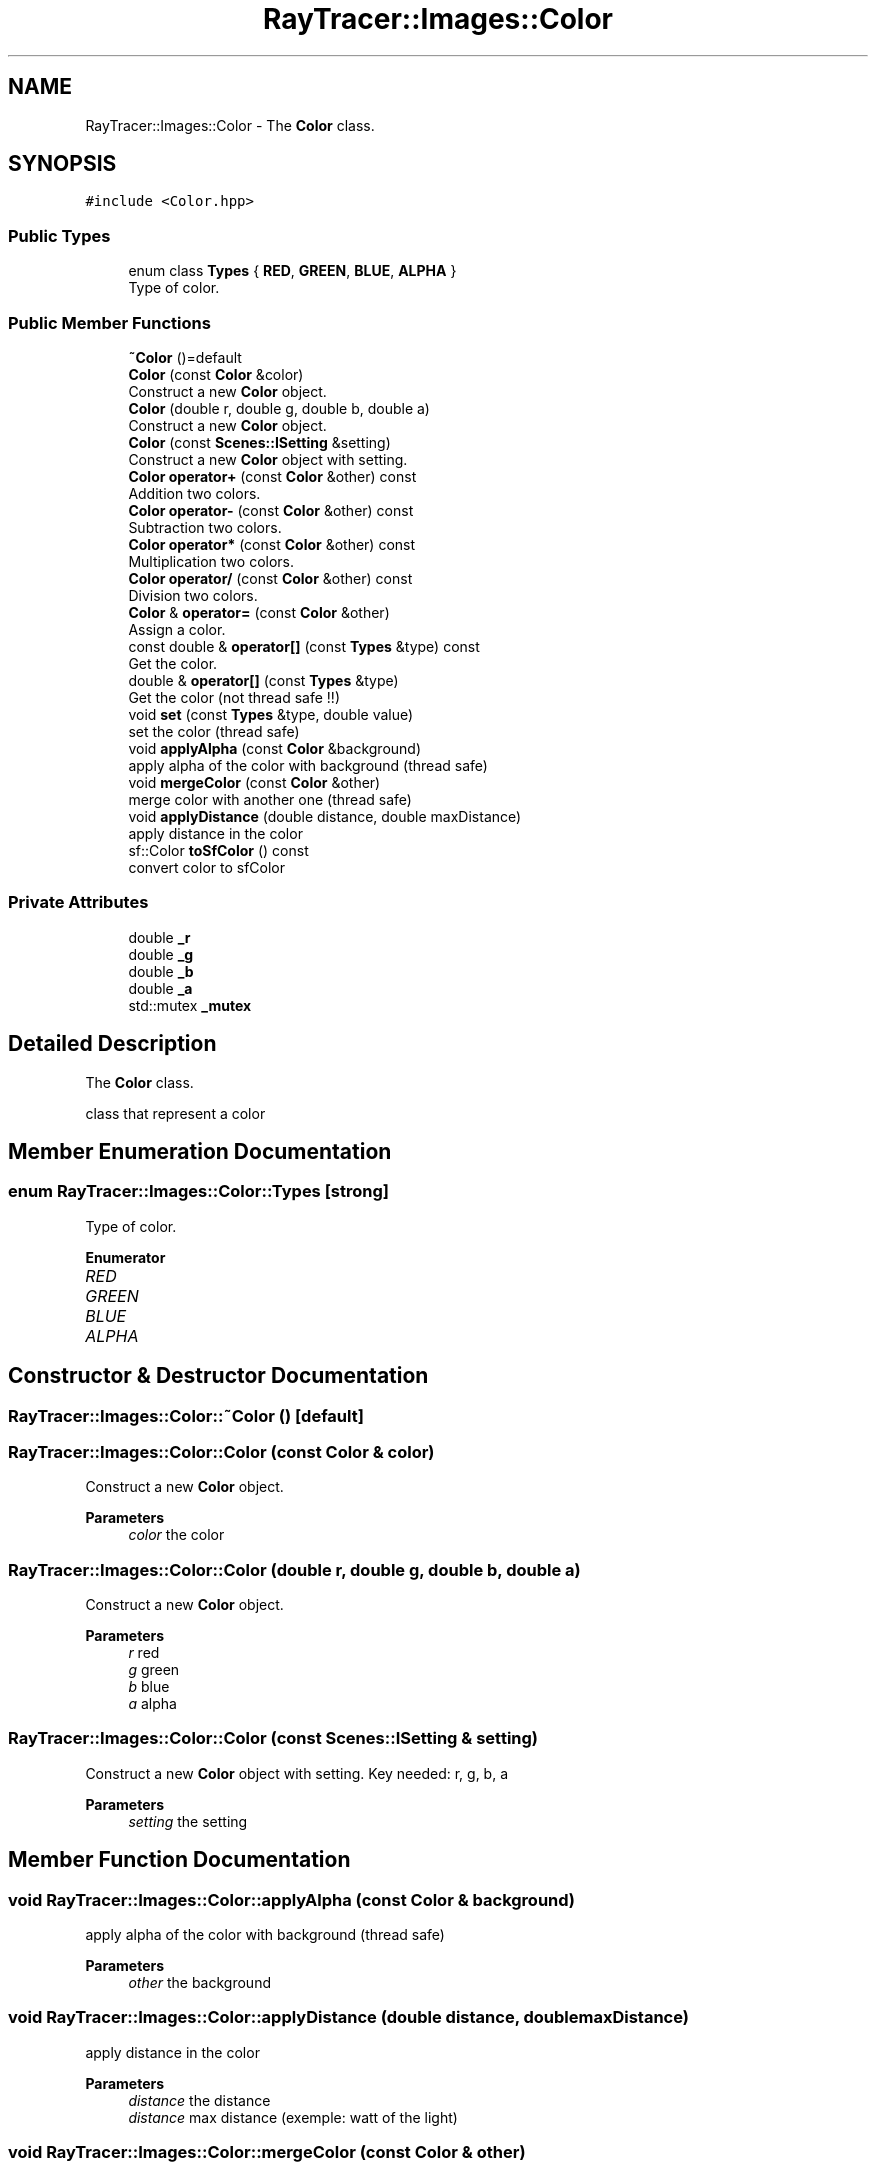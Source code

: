 .TH "RayTracer::Images::Color" 1 "Sat May 13 2023" "RayTracer" \" -*- nroff -*-
.ad l
.nh
.SH NAME
RayTracer::Images::Color \- The \fBColor\fP class\&.  

.SH SYNOPSIS
.br
.PP
.PP
\fC#include <Color\&.hpp>\fP
.SS "Public Types"

.in +1c
.ti -1c
.RI "enum class \fBTypes\fP { \fBRED\fP, \fBGREEN\fP, \fBBLUE\fP, \fBALPHA\fP }"
.br
.RI "Type of color\&. "
.in -1c
.SS "Public Member Functions"

.in +1c
.ti -1c
.RI "\fB~Color\fP ()=default"
.br
.ti -1c
.RI "\fBColor\fP (const \fBColor\fP &color)"
.br
.RI "Construct a new \fBColor\fP object\&. "
.ti -1c
.RI "\fBColor\fP (double r, double g, double b, double a)"
.br
.RI "Construct a new \fBColor\fP object\&. "
.ti -1c
.RI "\fBColor\fP (const \fBScenes::ISetting\fP &setting)"
.br
.RI "Construct a new \fBColor\fP object with setting\&. "
.ti -1c
.RI "\fBColor\fP \fBoperator+\fP (const \fBColor\fP &other) const"
.br
.RI "Addition two colors\&. "
.ti -1c
.RI "\fBColor\fP \fBoperator\-\fP (const \fBColor\fP &other) const"
.br
.RI "Subtraction two colors\&. "
.ti -1c
.RI "\fBColor\fP \fBoperator*\fP (const \fBColor\fP &other) const"
.br
.RI "Multiplication two colors\&. "
.ti -1c
.RI "\fBColor\fP \fBoperator/\fP (const \fBColor\fP &other) const"
.br
.RI "Division two colors\&. "
.ti -1c
.RI "\fBColor\fP & \fBoperator=\fP (const \fBColor\fP &other)"
.br
.RI "Assign a color\&. "
.ti -1c
.RI "const double & \fBoperator[]\fP (const \fBTypes\fP &type) const"
.br
.RI "Get the color\&. "
.ti -1c
.RI "double & \fBoperator[]\fP (const \fBTypes\fP &type)"
.br
.RI "Get the color (not thread safe !!) "
.ti -1c
.RI "void \fBset\fP (const \fBTypes\fP &type, double value)"
.br
.RI "set the color (thread safe) "
.ti -1c
.RI "void \fBapplyAlpha\fP (const \fBColor\fP &background)"
.br
.RI "apply alpha of the color with background (thread safe) "
.ti -1c
.RI "void \fBmergeColor\fP (const \fBColor\fP &other)"
.br
.RI "merge color with another one (thread safe) "
.ti -1c
.RI "void \fBapplyDistance\fP (double distance, double maxDistance)"
.br
.RI "apply distance in the color "
.ti -1c
.RI "sf::Color \fBtoSfColor\fP () const"
.br
.RI "convert color to sfColor "
.in -1c
.SS "Private Attributes"

.in +1c
.ti -1c
.RI "double \fB_r\fP"
.br
.ti -1c
.RI "double \fB_g\fP"
.br
.ti -1c
.RI "double \fB_b\fP"
.br
.ti -1c
.RI "double \fB_a\fP"
.br
.ti -1c
.RI "std::mutex \fB_mutex\fP"
.br
.in -1c
.SH "Detailed Description"
.PP 
The \fBColor\fP class\&. 

class that represent a color 
.SH "Member Enumeration Documentation"
.PP 
.SS "enum \fBRayTracer::Images::Color::Types\fP\fC [strong]\fP"

.PP
Type of color\&. 
.PP
\fBEnumerator\fP
.in +1c
.TP
\fB\fIRED \fP\fP
.TP
\fB\fIGREEN \fP\fP
.TP
\fB\fIBLUE \fP\fP
.TP
\fB\fIALPHA \fP\fP
.SH "Constructor & Destructor Documentation"
.PP 
.SS "RayTracer::Images::Color::~Color ()\fC [default]\fP"

.SS "RayTracer::Images::Color::Color (const \fBColor\fP & color)"

.PP
Construct a new \fBColor\fP object\&. 
.PP
\fBParameters\fP
.RS 4
\fIcolor\fP the color 
.RE
.PP

.SS "RayTracer::Images::Color::Color (double r, double g, double b, double a)"

.PP
Construct a new \fBColor\fP object\&. 
.PP
\fBParameters\fP
.RS 4
\fIr\fP red 
.br
\fIg\fP green 
.br
\fIb\fP blue 
.br
\fIa\fP alpha 
.RE
.PP

.SS "RayTracer::Images::Color::Color (const \fBScenes::ISetting\fP & setting)"

.PP
Construct a new \fBColor\fP object with setting\&. Key needed: r, g, b, a
.PP
\fBParameters\fP
.RS 4
\fIsetting\fP the setting 
.RE
.PP

.SH "Member Function Documentation"
.PP 
.SS "void RayTracer::Images::Color::applyAlpha (const \fBColor\fP & background)"

.PP
apply alpha of the color with background (thread safe) 
.PP
\fBParameters\fP
.RS 4
\fIother\fP the background 
.RE
.PP

.SS "void RayTracer::Images::Color::applyDistance (double distance, double maxDistance)"

.PP
apply distance in the color 
.PP
\fBParameters\fP
.RS 4
\fIdistance\fP the distance 
.br
\fIdistance\fP max distance (exemple: watt of the light) 
.RE
.PP

.SS "void RayTracer::Images::Color::mergeColor (const \fBColor\fP & other)"

.PP
merge color with another one (thread safe) 
.PP
\fBParameters\fP
.RS 4
\fIother\fP the color that will be merged 
.RE
.PP

.SS "\fBColor\fP RayTracer::Images::Color::operator* (const \fBColor\fP & other) const"

.PP
Multiplication two colors\&. 
.PP
\fBParameters\fP
.RS 4
\fIother\fP the other color
.RE
.PP
\fBReturns\fP
.RS 4
the new color 
.RE
.PP

.SS "\fBColor\fP RayTracer::Images::Color::operator+ (const \fBColor\fP & other) const"

.PP
Addition two colors\&. 
.PP
\fBParameters\fP
.RS 4
\fIother\fP the other color
.RE
.PP
\fBReturns\fP
.RS 4
the new color 
.RE
.PP

.SS "\fBColor\fP RayTracer::Images::Color::operator\- (const \fBColor\fP & other) const"

.PP
Subtraction two colors\&. 
.PP
\fBParameters\fP
.RS 4
\fIother\fP the other color
.RE
.PP
\fBReturns\fP
.RS 4
the new color 
.RE
.PP

.SS "\fBColor\fP RayTracer::Images::Color::operator/ (const \fBColor\fP & other) const"

.PP
Division two colors\&. 
.PP
\fBParameters\fP
.RS 4
\fIother\fP the other color
.RE
.PP
\fBReturns\fP
.RS 4
the new color 
.RE
.PP

.SS "\fBColor\fP& RayTracer::Images::Color::operator= (const \fBColor\fP & other)"

.PP
Assign a color\&. 
.PP
\fBParameters\fP
.RS 4
\fIother\fP the other color
.RE
.PP
\fBReturns\fP
.RS 4
the same color modified 
.RE
.PP

.SS "double& RayTracer::Images::Color::operator[] (const \fBTypes\fP & type)"

.PP
Get the color (not thread safe !!) 
.PP
\fBParameters\fP
.RS 4
\fItype\fP the color type
.RE
.PP
\fBReturns\fP
.RS 4
the color 
.RE
.PP

.SS "const double& RayTracer::Images::Color::operator[] (const \fBTypes\fP & type) const"

.PP
Get the color\&. 
.PP
\fBParameters\fP
.RS 4
\fItype\fP the color type
.RE
.PP
\fBReturns\fP
.RS 4
the color 
.RE
.PP

.SS "void RayTracer::Images::Color::set (const \fBTypes\fP & type, double value)"

.PP
set the color (thread safe) 
.PP
\fBParameters\fP
.RS 4
\fItype\fP the color type
.RE
.PP
\fBReturns\fP
.RS 4
the color 
.RE
.PP

.SS "sf::Color RayTracer::Images::Color::toSfColor () const"

.PP
convert color to sfColor 
.PP
\fBReturns\fP
.RS 4
the sfcolor 
.RE
.PP

.SH "Member Data Documentation"
.PP 
.SS "double RayTracer::Images::Color::_a\fC [private]\fP"

.SS "double RayTracer::Images::Color::_b\fC [private]\fP"

.SS "double RayTracer::Images::Color::_g\fC [private]\fP"

.SS "std::mutex RayTracer::Images::Color::_mutex\fC [private]\fP"

.SS "double RayTracer::Images::Color::_r\fC [private]\fP"


.SH "Author"
.PP 
Generated automatically by Doxygen for RayTracer from the source code\&.
